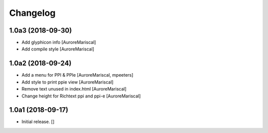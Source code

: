 Changelog
=========


1.0a3 (2018-09-30)
------------------

- Add glyphicon info
  [AuroreMariscal]

- Add compile style
  [AuroreMariscal]


1.0a2 (2018-09-24)
------------------

- Add a menu for PPI & PPIe
  [AuroreMariscal, mpeeters]

- Add style to print ppie view
  [AuroreMariscal]

- Remove text unused in index.html
  [AuroreMariscal]

- Change height for Richtext ppi and ppi-e
  [AuroreMariscal]


1.0a1 (2018-09-17)
------------------

- Initial release.
  []
